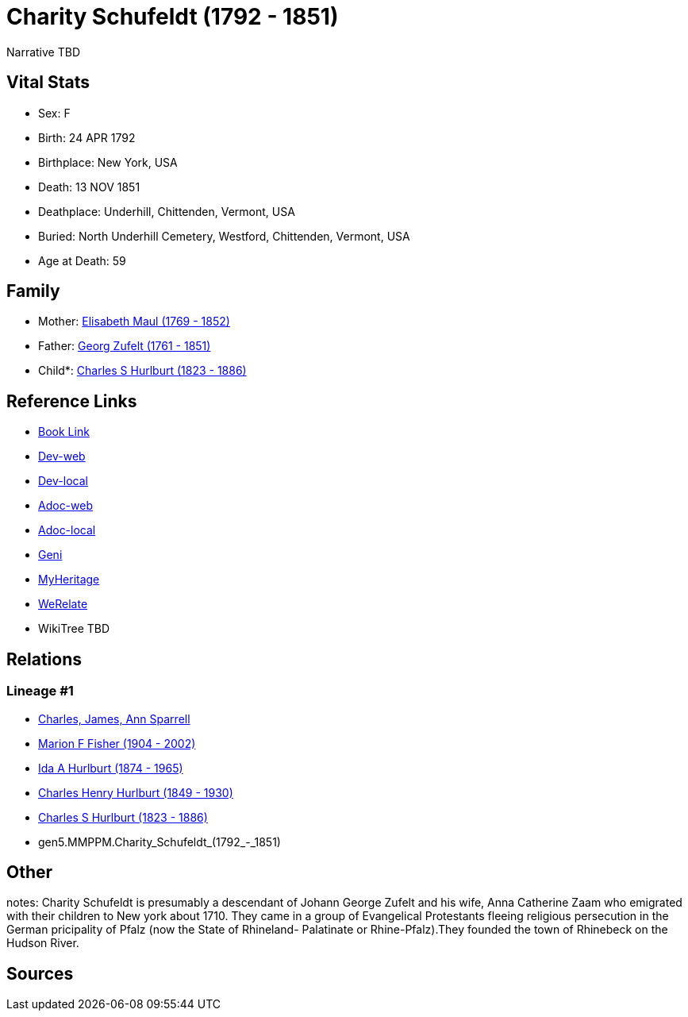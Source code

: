 = Charity Schufeldt (1792 - 1851)

Narrative TBD


== Vital Stats


* Sex: F
* Birth: 24 APR 1792
* Birthplace: New York, USA
* Death: 13 NOV 1851
* Deathplace: Underhill, Chittenden, Vermont, USA
* Buried: North Underhill Cemetery, Westford, Chittenden, Vermont, USA
* Age at Death: 59


== Family
* Mother: https://github.com/sparrell/cfs_ancestors/blob/main/Vol_02_Ships/V2_C5_Ancestors/V2_C5_G6/gen6.MMPPMM.Elisabeth_Maul.adoc[Elisabeth Maul (1769 - 1852)]

* Father: https://github.com/sparrell/cfs_ancestors/blob/main/Vol_02_Ships/V2_C5_Ancestors/V2_C5_G6/gen6.MMPPMP.Georg_Zufelt.adoc[Georg Zufelt (1761 - 1851)]

* Child*: https://github.com/sparrell/cfs_ancestors/blob/main/Vol_02_Ships/V2_C5_Ancestors/V2_C5_G4/gen4.MMPP.Charles_S_Hurlburt.adoc[Charles S Hurlburt (1823 - 1886)]


== Reference Links
* https://github.com/sparrell/cfs_ancestors/blob/main/Vol_02_Ships/V2_C5_Ancestors/V2_C5_G5/gen5.MMPPM.Charity_Schufeldt.adoc[Book Link]
* https://cfsjksas.gigalixirapp.com/person?p=p0107[Dev-web]
* https://localhost:4000/person?p=p0107[Dev-local]
* https://cfsjksas.gigalixirapp.com/adoc?p=p0107[Adoc-web]
* https://localhost:4000/adoc?p=p0107[Adoc-local]
* https://www.geni.com/people/Charity-Schufeldt/6000000219179990285[Geni]
* https://www.myheritage.com/profile-OYYV6NML2DHJUFEXHD45V4W32Y6KPTI-23000336/charity-schufeldt-hurlburt[MyHeritage]
* https://www.werelate.org/wiki/Person:Charity_Schufeldt_%281%29[WeRelate]
* WikiTree TBD

== Relations
=== Lineage #1
* https://github.com/spoarrell/cfs_ancestors/tree/main/Vol_02_Ships/V2_C1_Principals/0_intro_principals.adoc[Charles, James, Ann Sparrell]
* https://github.com/sparrell/cfs_ancestors/blob/main/Vol_02_Ships/V2_C5_Ancestors/V2_C5_G1/gen1.M.Marion_F_Fisher.adoc[Marion F Fisher (1904 - 2002)]
* https://github.com/sparrell/cfs_ancestors/blob/main/Vol_02_Ships/V2_C5_Ancestors/V2_C5_G2/gen2.MM.Ida_A_Hurlburt.adoc[Ida A Hurlburt (1874 - 1965)]
* https://github.com/sparrell/cfs_ancestors/blob/main/Vol_02_Ships/V2_C5_Ancestors/V2_C5_G3/gen3.MMP.Charles_Henry_Hurlburt.adoc[Charles Henry Hurlburt (1849 - 1930)]
* https://github.com/sparrell/cfs_ancestors/blob/main/Vol_02_Ships/V2_C5_Ancestors/V2_C5_G4/gen4.MMPP.Charles_S_Hurlburt.adoc[Charles S Hurlburt (1823 - 1886)]
* gen5.MMPPM.Charity_Schufeldt_(1792_-_1851)


== Other
notes: Charity Schufeldt is presumably a descendant of Johann George Zufelt and his wife, Anna Catherine Zaam who emigrated with their children to New york about 1710. They came in a group of Evangelical Protestants fleeing religious persecution in the German pricipality of Pfalz (now the State of Rhineland- Palatinate or Rhine-Pfalz).They founded the town of Rhinebeck on the Hudson River.

== Sources
